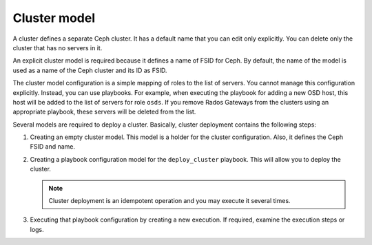 .. _decapod_cluster:

=============
Cluster model
=============

A cluster defines a separate Ceph cluster. It has a default name that you can
edit only explicitly. You can delete only the cluster that has no servers in
it.

An explicit cluster model is required because it defines a name of FSID
for Ceph. By default, the name of the model is used as a name of the Ceph
cluster and its ID as FSID.

The cluster model configuration is a simple mapping of roles to the list of
servers. You cannot manage this configuration explicitly. Instead, you can use
playbooks. For example, when executing the playbook for adding a new OSD host,
this host will be added to the list of servers for role ``osds``. If you
remove Rados Gateways from the clusters using an appropriate playbook, these
servers will be deleted from the list.

Several models are required to deploy a cluster. Basically, cluster deployment
contains the following steps:

#. Creating an empty cluster model. This model is a holder for the cluster
   configuration. Also, it defines the Ceph FSID and name.
#. Creating a playbook configuration model for the ``deploy_cluster`` playbook.
   This will allow you to deploy the cluster.

   .. note::

      Cluster deployment is an idempotent operation and you may execute it
      several times.
#. Executing that playbook configuration by creating a new execution. If
   required, examine the execution steps or logs.

.. seealso::

   * :ref:`decapod_playbook_configuration`
   * :ref:`decapod_playbook_execution`
